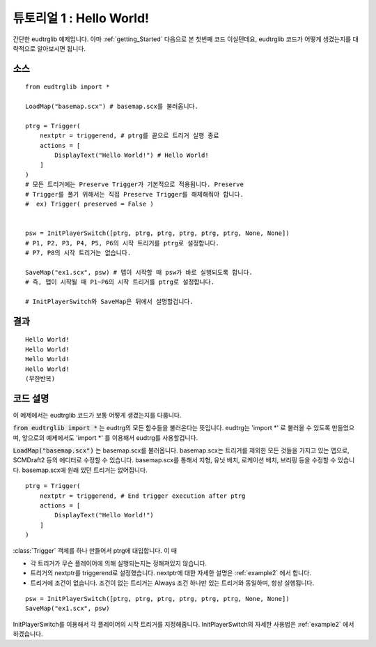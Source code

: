 .. _example1:

튜토리얼 1 : Hello World!
=========================

간단한 eudtrglib 예제입니다. 아마 :ref:`getting_Started` 다음으로 본 첫번째 코드
이실텐데요, eudtrglib 코드가 어떻게 생겼는지를 대략적으로 알아보시면 됩니다.


소스
----

::

    from eudtrglib import *

    LoadMap("basemap.scx") # basemap.scx를 불러옵니다.

    ptrg = Trigger(
        nextptr = triggerend, # ptrg를 끝으로 트리거 실행 종료
        actions = [
            DisplayText("Hello World!") # Hello World!
        ]
    )
    # 모든 트리거에는 Preserve Trigger가 기본적으로 적용됩니다. Preserve
    # Trigger를 풀기 위해서는 직접 Preserve Trigger를 해제해줘야 합니다.
    #  ex) Trigger( preserved = False )


    psw = InitPlayerSwitch([ptrg, ptrg, ptrg, ptrg, ptrg, ptrg, None, None])
    # P1, P2, P3, P4, P5, P6의 시작 트리거를 ptrg로 설정합니다.
    # P7, P8의 시작 트리거는 없습니다.

    SaveMap("ex1.scx", psw) # 맵이 시작할 때 psw가 바로 실행되도록 합니다.
    # 즉, 맵이 시작될 때 P1~P6의 시작 트리거를 ptrg로 설정합니다.

    # InitPlayerSwitch와 SaveMap은 뒤에서 설명할겁니다.


결과
----

::

    Hello World!
    Hello World!
    Hello World!
    Hello World!
    (무한반복)


코드 설명
---------

이 예제에서는 eudtrglib 코드가 보통 어떻게 생겼는지를 다룹니다.

:code:`from eudtrglib import *` 는 eudtrg의 모든 함수들을 불러온다는 뜻입니다.
eudtrg는 \'import *\' 로 불러올 수 있도록 만들었으며, 앞으로의 예제에서도
\'import *\' 를 이용해서 eudtrg를 사용할겁니다.

:code:`LoadMap("basemap.scx")` 는 basemap.scx를 불러옵니다. basemap.scx는
트리거를 제외한 모든 것들을 가지고 있는 맵으로, SCMDraft2 등의 에디터로 수정할
수 있습니다. basemap.scx를 통해서 지형, 유닛 배치, 로케이션 배치, 브리핑
등을 수정할 수 있습니다. basemap.scx에 원래 있던 트리거는 없어집니다.

::

    ptrg = Trigger(
        nextptr = triggerend, # End trigger execution after ptrg
        actions = [
            DisplayText("Hello World!")
        ]
    )

:class:`Trigger` 객체를 하나 만들어서 ptrg에 대입합니다. 이 때

- 각 트리거가 무슨 플레이어에 의해 실행되는지는 정해져있지 않습니다.
- 트리거의 nextptr를 triggerend로 설정했습니다. nextptr에 대한 자세한 설명은
  :ref:`example2` 에서 합니다.
- 트리거에 조건이 없습니다. 조건이 없는 트리거는 Always 조건 하나만 있는
  트리거와 동일하며, 항상 실행됩니다.

::

    psw = InitPlayerSwitch([ptrg, ptrg, ptrg, ptrg, ptrg, ptrg, None, None])
    SaveMap("ex1.scx", psw)

InitPlayerSwitch를 이용해서 각 플레이어의 시작 트리거를 지정해줍니다.
InitPlayerSwitch의 자세한 사용법은 :ref:`example2` 에서 하겠습니다.